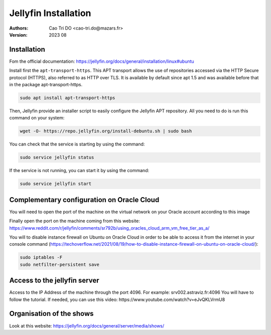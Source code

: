 ============================
Jellyfin Installation
============================
:Authors:
    Cao Tri DO <cao-tri.do@mazars.fr>
:Version: 2023 08


Installation
============

Fom the official documentation: https://jellyfin.org/docs/general/installation/linux#ubuntu

Install first the ``apt-transport-https``. This APT transport allows the use of repositories accessed via the HTTP Secure protocol (HTTPS), also referred to as HTTP over TLS. 
It is available by default since apt 1.5 and was available before that in the package apt-transport-https.

.. code-block:: bash
  
  sudo apt install apt-transport-https

Then, Jellyfin provide an installer script to easily configure the Jellyfin APT repository. All you need to do is run this command on your system:

.. code:: bash

   wget -O- https://repo.jellyfin.org/install-debuntu.sh | sudo bash


You can check that the service is starting by using the command:

.. code-block:: bash

  sudo service jellyfin status  

If the service is not running, you can start it by using the command:

.. code-block:: bash

  sudo service jellyfin start  

Complementary configuration on Oracle Cloud
===========================================

You will need to open the port of the machine on the virtual network on your Oracle account according to this image

.. image:: jellyfin_basics/jellyfin_port.PNG
  :width: 800px

Finally open the port on the machine coming from this website: https://www.reddit.com/r/jellyfin/comments/sr792b/using_oracles_cloud_arm_vm_free_tier_as_a/

You will to disable instance firewall on Ubuntu on Oracle Cloud in order to be able to access it from the internet in your console command (https://techoverflow.net/2021/08/19/how-to-disable-instance-firewall-on-ubuntu-on-oracle-cloud/):

.. code-block:: bash

  sudo iptables -F
  sudo netfilter-persistent save

Access to the jellyfin server
=============================

Access to the IP Address of the machine through the port 4096. For example: srv002.astraviz.fr:4096
You will have to follow the tutorial. If needed, you can use this video: https://www.youtube.com/watch?v=eJvQKLVrmU8


Organisation of the shows
=========================

Look at this website: https://jellyfin.org/docs/general/server/media/shows/
